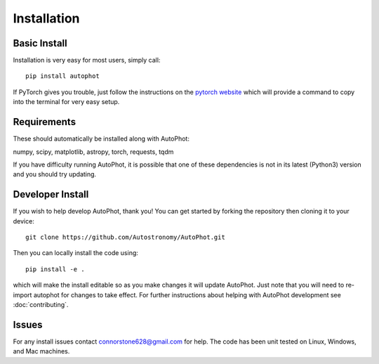 ============
Installation
============

Basic Install
-------------

Installation is very easy for most users, simply call::

  pip install autophot

If PyTorch gives you trouble, just follow the instructions on the `pytorch website <https://pytorch.org/>`_ which will provide a command to copy into the terminal for very easy setup.

Requirements
------------

These should automatically be installed along with AutoPhot:

numpy, scipy, matplotlib, astropy, torch, requests, tqdm

If you have difficulty running AutoPhot, it is possible that one of these dependencies is not in its latest (Python3) version and you should try updating.

Developer Install
-----------------

If you wish to help develop AutoPhot, thank you! You can get started by forking the repository then cloning it to your device::

  git clone https://github.com/Autostronomy/AutoPhot.git

Then you can locally install the code using::

  pip install -e .

which will make the install editable so as you make changes it will update AutoPhot. Just note that you will need to re-import autophot for changes to take effect. For further instructions about helping with AutoPhot development see :doc:`contributing`.

Issues
------

For any install issues contact connorstone628@gmail.com for help. The code has been unit tested on Linux, Windows, and Mac machines.

